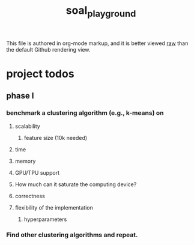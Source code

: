 #+TITLE: soal_playground

This file is authored in org-mode markup, and it is better viewed [[https://github.com/NightMachinary/soal_playground/raw/master/readme.org][raw]] than the default Github rendering view.

* project todos
** phase I
*** benchmark a clustering algorithm (e.g., k-means) on
**** scalability
***** feature size (10k needed)

**** time

**** memory

**** GPU/TPU support

**** How much can it saturate the computing device?

**** correctness

**** flexibility of the implementation
***** hyperparameters

*** Find other clustering algorithms and repeat.
